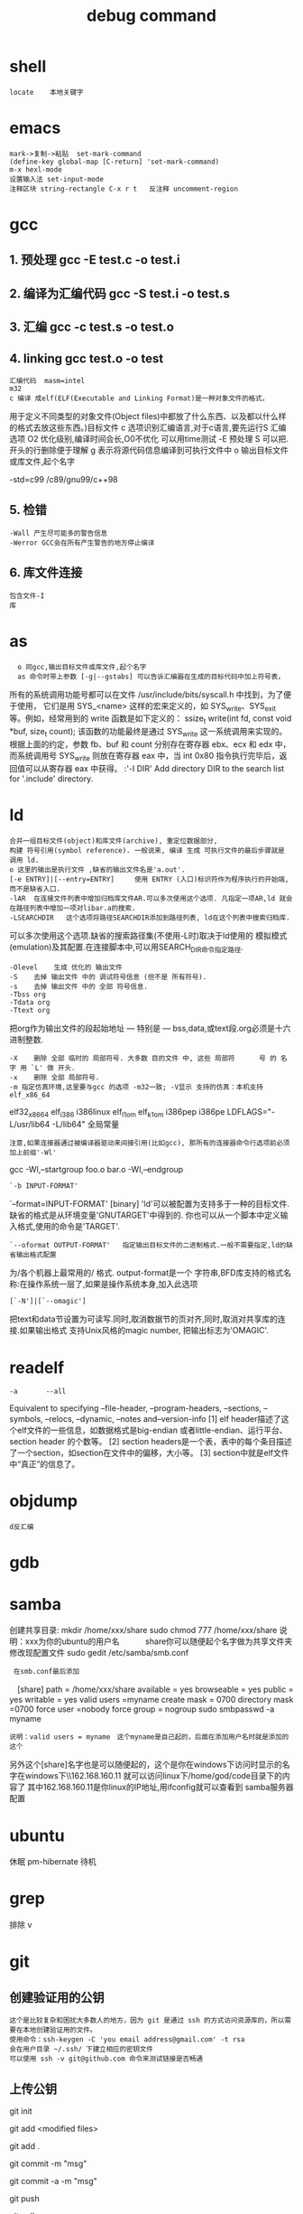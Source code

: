 # 汇编程序员和c程序员看到的机器差别很大.
# c不可视部分: 程序计数器;整数寄存器;条件码寄存器;浮点寄存器 器官

* shell
: locate	本地关键字

* emacs
: mark->复制->粘贴 	set-mark-command
: (define-key global-map [C-return] 'set-mark-command)
: m-x hexl-mode
: 设置输入法 set-input-mode
: 注释区块 string-rectangle C-x r t   反注释 uncomment-region
* gcc   
** 1. 预处理 gcc -E test.c -o test.i
** 2. 编译为汇编代码   gcc -S test.i -o test.s
** 3. 汇编  gcc -c test.s -o test.o
** 4. linking  gcc test.o -o test
: 汇编代码	masm=intel 
: m32
: c 编译 成elf(ELF(Executable and Linking Format)是一种对象文件的格式，
	用于定义不同类型的对象文件(Object files)中都放了什么东西、以及都以什么样的格式去放这些东西。)目标文件
	c 选项识别汇编语言,对于c语言,要先运行S 汇编选项
	O2 优化级别,编译时间会长,O0不优化 可以用time测试
	-E 预处理
	S 可以把.开头的行删除便于理解
	g 表示将源代码信息编译到可执行文件中
	o 输出目标文件或库文件,起个名字

	-std=c99 /c89/gnu99/c++98
** 5. 检错
: -Wall 产生尽可能多的警告信息
: -Werror GCC会在所有产生警告的地方停止编译
** 6. 库文件连接 
: 包含文件-I 
: 库

* as
#+Target: 此as编译器能编译各种机器的汇编语言,可以指定面向的汇编语言
#+i386 中可以[-march=CPU]| [-32|-x32|-64]
: 	o 同gcc,输出目标文件或库文件,起个名字
: 	as 命令时带上参数 [-g|--gstabs] 可以告诉汇编器在生成的目标代码中加上符号表，
	所有的系统调用功能号都可以在文件 /usr/include/bits/syscall.h 中找到，为了便于使用，
	它们是用 SYS_<name> 这样的宏来定义的，如 SYS_write、SYS_exit 等。例如，经常用到的 write 函数是如下定义的：
	ssize_t write(int fd, const void *buf, size_t count); 
	该函数的功能最终是通过 SYS_write 这一系统调用来实现的。根据上面的约定，参数 fb、buf 和 count 分别存在寄存器 ebx、ecx 和 edx 中，而系统调用号 SYS_write 则放在寄存器 eax 中，当 int 0x80 指令执行完毕后，返回值可以从寄存器 eax 中获得。
:'-I DIR'   Add directory DIR to the search list for '.include' directory.

* ld
: 合并一组目标文件(object)和库文件(archive), 重定位数据部分, 
: 构建 符号引用(symbol reference). 一般说来, 编译 生成 可执行文件的最后步骤就是 调用 ld. 	
: o 这里的输出是执行文件 ,缺省的输出文件名是'a.out'.
: [-e ENTRY]|[--entry=ENTRY]	 使用 ENTRY (入口)标识符作为程序执行的开始端,而不是缺省入口.   
: -lAR	在连接文件列表中增加归档库文件AR.可以多次使用这个选项. 凡指定一项AR,ld 就会在路径列表中增加一项对libar.a的搜索.
: -LSEARCHDIR   这个选项将路径SEARCHDIR添加到路径列表, ld在这个列表中搜索归档库.
  可以多次使用这个选项.缺省的搜索路径集(不使用-L时)取决于ld使用的
  模拟模式(emulation)及其配置.在连接脚本中,可以用SEARCH_DIR命令指定路径. 
: -Olevel    生成 优化的 输出文件
: -S    去掉 输出文件 中的 调试符号信息 (但不是 所有符号).
: -s    去掉 输出文件 中的 全部 符号信息. 
: -Tbss org
: -Tdata org
: -Ttext org
  把org作为输出文件的段起始地址 --- 特别是 --- bss,data,或text段.org必须是十六进制整数. 
: -X    删除 全部 临时的 局部符号. 大多数 目的文件 中, 这些 局部符	    号 的 名字 用 `L' 做 开头.
: -x    删除 全部 局部符号. 
: -m 指定仿真环境,这里要与gcc 的选项 -m32一致; -V显示 支持的仿真：本机支持   elf_x86_64   
  elf32_x86_64   elf_i386   i386linux   elf_l1om   elf_k1om   i386pep   i386pe
  LDFLAGS="-L/usr/lib64 -L/lib64" 全局常量
: 注意,如果连接器通过被编译器驱动来间接引用(比如gcc), 那所有的连接器命令行选项前必须加上前缀'-Wl'
  gcc -Wl,--startgroup foo.o bar.o -Wl,--endgroup 
: `-b INPUT-FORMAT'
  `--format=INPUT-FORMAT' [binary]
  'ld'可以被配置为支持多于一种的目标文件.缺省的格式是从环境变量'GNUTARGET'中得到的.
  你也可以从一个脚本中定义输入格式,使用的命令是'TARGET'. 
: `--oformat OUTPUT-FORMAT'	  指定输出目标文件的二进制格式.一般不需要指定,ld的缺省输出格式配置
  为/各个机器上最常用的/ 格式. output-format是一个 字符串,BFD库支持的格式名称:在操作系统一层了,如果是操作系统本身,加入此选项
: [`-N']|[`--omagic']
  把text和data节设置为可读写.同时,取消数据节的页对齐,同时,取消对共享库的连接.如果输出格式
  支持Unix风格的magic number, 把输出标志为'OMAGIC'. 

* readelf
: -a       --all
  Equivalent to specifying --file-header, --program-headers, --sections, --symbols, --relocs, --dynamic, --notes and--version-info
  [1] elf header描述了这个elf文件的一些信息，如数据格式是big-endian 或者little-endian、运行平台、section header 的个数等。
  [2] section headers是一个表，表中的每个条目描述了一个section，如section在文件中的偏移，大小等。
  [3] section中就是elf文件中“真正”的信息了。

* objdump
: d反汇编

* gdb	
* samba
  创建共享目录:
  mkdir /home/xxx/share   sudo chmod 777 /home/xxx/share  说明：xxx为你的ubuntu的用户名　　　  share你可以随便起个名字做为共享文件夹	
  修改现配置文件
  sudo gedit /etc/samba/smb.conf
:  在smb.conf最后添加
	    　[share]
	     path = /home/xxx/share      
	     available = yes
	     browseable = yes
	     public = yes
             writable = yes
	     valid users =myname
	     create mask = 0700
	     directory mask =0700
	     force user =nobody
	     force group = nogroup
	     sudo smbpasswd -a myname
: 说明：valid users = myname　这个myname是自己起的，后面在添加用户名时就是添加的这个
	     另外这个[share]名字也是可以随便起的，这个是你在windows下访问时显示的名字在windows下\\162.168.160.11\share
	     就可以访问linux下/home/god/code目录下的内容了    其中162.168.160.11是你linux的IP地址,用ifconfig就可以查看到
	     samba服务器配置

* ubuntu
  休眠		 pm-hibernate
  待机	 

* grep
  排除	v

* git
# 在本地建立一个文件夹，然后做一些全局变量的初始化	git config --global user.name = "用户名或者用户ID"
# git config --global user.email = "邮箱"
# 这两个选项会在以后的使用过程中自动添加到代码中。
** 创建验证用的公钥
: 这个是比较复杂和困扰大多数人的地方，因为 git 是通过 ssh 的方式访问资源库的，所以需要在本地创建验证用的文件。
: 使用命令：ssh-keygen -C 'you email address@gmail.com' -t rsa
: 会在用户目录 ~/.ssh/ 下建立相应的密钥文件
: 可以使用 ssh -v git@github.com 命令来测试链接是否畅通
** 上传公钥
# 在 github.com 的界面中 选择右上角的 Account Settings，然后选择 SSH Public Keys ，选择新加。
# Title 可以随便命名，Key 的内容拷贝自 ~/.ssh/id_rsa.pub 中的内容，完成后，可以再使用 ssh -v git@github.com 进行测试。看到下面的信息表示验证成功。
# 进行到这里，我们也可以利用github来管理我们的项目和参与开源工作了，大体上使用git分为三种方式。

# 创建一个版本库
 git init
# 每次修改好了后，可以先将修改存入stage(快照/索引)中
git add <modified files>
# 修改了大量文件则使用下面这个命令批量存入
git add .
# 使用commit将快照/索引中的内容提交到版本库中
git commit -m "msg"
# 也可以将git add与git commit用一个指令完成
git commit -a -m "msg"
# 将本地的git档案与github(远程)上的同步
git push
# 将github(远程)的git档案与本地的同步(即更新本地端的repo)
git pull
# 例如,pull指令其实包含了fetch(將变更复制回來)以及merge(合并)操作
git pull git://github.com/tom/test.git

# 另外版本控制系統的branch功能也很有意思，若同时修改bug，又要加入新功能，可以fork出一个branch：一个专门修bug，一个专门加入新功能，等到稳定后再merge合并
git branch bug_fix # 建立branch，名为bug_fix
git checkout bug_fix # 切换到bug_fix
git checkout master #切换到主要的repo
git merge bug_fix #把bug_fix这个branch和现在的branch合并

# 若有remote的branch，想要查看并checkout
git branch -r # 查看远程branch
git checkout -b bug_fix_local bug_fix_remote #把本地端切换为远程的bug_fix_remote branch并命名为bug_fix_local

# 还有其它可以查看repo状态的工具
git log #可以查看每次commit的改变
git diff #可以查看最近一次改变的內容，加上参数可以看其它的改变并互相比较
git show #可以看某次的变更

# 若想知道目前工作树的状态，可以輸入
git status	

* emacs 
** 键盘宏
   + C-x ( 开始录制宏
   + C-x ) 录制结束
   + C-u [执行次数] C-x e 执行键盘宏
   + 录制过程：
   + 删除若干空格(左移偏移量) 命令 C-d
   + 下一行 C-n
   + 行头 C-a
** 选择块
   C-x C-q 切换为只读或者读写模式
   C-x i 插入文件
	撤销 C-/
	多行注释 C-x r t
	反注释	 C-x r k
	关闭窗口 C-x 0
	窗口移动 M-x windmove-left /right /down
	替换windows换行M-x replace-string RET C-q C-m RET RET


	gdb –annotate=3 test回车就进入了调试模式
	annotate = 0是最基本的模式和在命令行使用gdb完全一样。
	annotate = 1是单步调试模式，出现上下两个窗口，上面是gdb运行的buffer，下面是你代码的buffer，会在代码 buffer中，同步指示当前运行的语句的位置。
	annotate = 2是产生注解的模式。
	annotate = 3是信息最完整的模式。此时的 Emacs 分5个 buffer，从上到下、从左到右依次是：gdb 调试窗口、变量实时变化显示窗口、源代码窗口、栈窗口、断点信息
	无论上面的那种情况，都出现了一个现象：程序的输出不能显示，只有在程序退出的时候才显示出来。
	gdb-many-windows 切换单窗格/多窗格模式
	gdb-restore-windows 恢复窗格布局	
		
		常用的调试命令，可以简写
		命令 		意义					用法
		list 		从第一行开始列出源码（默认10行）	  l; l 3 （开始行）
		break		设置断点。				  b <行号>;b <函数名称>;b *<函数名称>;b *<代码地址>
		run		开始调试程序	  			  r
		continue   	继续执行被调试程序，直至下一个断点	  c
		clear 		删除特定行的断点 			  clear <行号>
		delete 		删除断点，编号从1开始   		  d <编号>
		next line	执行一行源程序代码，此行代码中的函数调用也一并执行。 	        n
		step line       执行一行源程序代码，如果此行代码中有函数调用，则进入该函数 	  s
		until 		结束当前循环 				   until
		print 		print p ;print $1 ($1为历史记录变量); p <数组名>显示数组元素：p <*数组指针>显示数组int a[N]的特定值：
				   	① p *a@10;② p (int [10])*10
		whatis 		可以显示某个变量的类型			    whatis p
		info 		用于显示各类信息 			    如：info b 显示断点信息;info r 寄存器信息;info local 显示当                                                                            前函数中的局部变量信息;info prog 显示被调试程序的执行状态
		quit 		退出gdb调试				    q

vim
	ngg跳到指定行	| :n 指定行 |vim +n FileName 打开文件既跳转
	:set number 显示行号 autoindent cindent(c语言自动缩进)
	:syntax on 



du	磁盘使用
	-b filename ->filename 占用多少字节 -k -m (多少K,兆)


emacs-w3m
	例如收到的一封电子邮件里有一个指向某个Web站点，或FTP站点的URL地址，于是想去看一看。 移动到该URL地址处并输入 ESC x w3-follow-URL-at-point 就会转到那个站点去。
	如果对那个站点上的东西感兴趣，则可以把它添加到收藏夹里，或者用 C-x C-w (另存为)组合键把该 主页上的内容保存到一个文件里去。
	也可以在不退出Emacs的情况下浏览自己编写的HTML文档，输入 ESC x w3-open-local RET filename RET 命令即可。

	快捷键	功能
	q	关闭窗口
	Q	直接离开
	U	打开 URL
	V	打开文件
	C-x-k	关闭当前标签页
	G	在标签页中打开一个网址
	c-c c-p	上一标签
	c-c c-n	下一标签
	S	用google进行搜索
	B	后退
	ESC I	图片另存为 
	=   	显示当前页面属性 
	N	前进
	H	主页
	R	刷新
	C-n	下一行
	C-p	向上一行
	C-b	向后
	C-f	向前
	C-v	向下滚屏
	ESC v	向上滚屏
	F   	提交表单 
	打开链接	RET
	>		向右滚屏
	<		向左滚屏
	,		向左移动一格
	.		向右移动一格
	 书签
	快捷键	功能
	a	添加当前页到书签
	ESC a	添加该URL到书签
	v   显示书签
	E   编辑书签
	C-k 删除书签
	C-_ 撤消书签
	M   用外部浏览器打开当前页面
	ESC M	用外部浏览器打开链接
	C-c C-k	停止载入

* bochs
** bximage--->创建软盘/硬盘映像
#+title:	debug command
| 断点                            | b 0x7c00         |
| 查看寄存器信息                  | info cpu         |
|                                 | r                |
|                                 | fp               |
|                                 | sreg             |
|                                 | creg             |
| 断点信息                        | info break       |
| 执行                            | c                |
|                                 | n                |
|                                 | s  N             |
| 查看堆栈                        | print-stack      |
| 查看物理地址内容                | xp /nuf addr     |
| .. 线性.......                  | x /nuf addr      |
| 查看帮助                        | help xx          |
| 反汇编内存                      | u start end      |
| 反汇编每一条                    | trace on         |
| 每执行一条打印cpu               | trace-reg on     |
| 查询从0x90000开始的32个字节内容 | xp /32bx 0x90000 |
* head
-c  xx xx字节
-n 行
* hexdump
-c 每单元以字节为单位，显示出对应的ASCII码
-C 每单元以字节为单位，同时显示十六机制和ASCII码
* qemu	
  [-fda fdb] Use file as floppy disk 0/1 image	     
* objcopy拷贝一个目标文件的内容到另一个目标文件中,bfdname是BFD库中描述的标准格式名
: -I bfdname或--input-target=bfdname  用来指明源文件的格式,取值elf32-little，elf32-big等，可用用objdump –i查看相应的信息
: -O bfdname 或--output-target=bfdname 输出的格式
: -R sectionname 从输出文件中删除掉所有名为sectionname的段
: -S 不从源文件中复制重定位信息和符号信息到目标文件中
: -g 不从源文件中复制调试符号到目标文件中
: -j sectionname 或--only-section=sectionname 只将由sectionname指定的section拷贝到输出文件
: -K symbolname 保留由symbolname指定的符号信息
: -N symbolname 去除掉由symbolname指定的符号信息
* dd
  if=boot.bin of=a.img bs=512 count=1 conv=notrunc
* apt
: apt-cache search 'expression'
: apt-get source libc6-dev 下载源代码

* mount
 mount  [-t vfstype] [-o options] device dir
** 1.-t vfstype 指定文件系统的类型，通常不必指定。mount 会自动选择正确的类型。常用类型有：
　　光盘或光盘镜像：iso9660
　　DOS fat16文件系统：msdos
　　Windows 9x fat32文件系统：vfat
　　Windows NT ntfs文件系统：ntfs
　　Mount Windows文件网络共享：smbfs
　　UNIX(LINUX) 文件网络共享：nfs
** 　2.-o options 主要用来描述设备或档案的挂接方式。常用的参数有：
　　loop：用来把一个文件当成硬盘分区挂接上系统
　　ro：采用只读方式挂接设备
　　rw：采用读写方式挂接设备
　　iocharset：指定访问文件系统所用字符集,不能显示中文 iocharset=cp936
** 3.device 要挂接(mount)的设备。
** 4.dir设备在系统上的挂接点(mount point)。
** sudo mount -t smbfs -o username=user,password='' //10.0.1.1/windowsshare /mnt 浏览windows 共享文件夹
* fdisk -l查看磁盘
* find	find pathname -options [-print -exec -ok ...]
  : 搜索文件,并执行操作
  : pathname: find命令所查找的目录路径。例如用.来表示当前目录，用/来表示系统根目录。
  : -print： find命令将匹配的文件输出到标准输出。
  : -exec： find命令对匹配的文件执行该参数所给出的shell命令。相应命令的形式为'command' {  } \;，注意{   }和\；之间的空格。
  : -ok：和-exec的作用相同，只不过以一种更为安全的模式来执行该参数所给出的shell命令，在执行每一个命令之前，都会给出提示，让用户来确定是否执行。

  : -name   按照文件名查找文件。
  : -perm   按照文件权限来查找文件。
  : -prune  使用这一选项可以使find命令不在当前指定的目录中查找，如果同时使用-depth选项，那么-prune将被find命令忽略。
  : -user   按照文件属主来查找文件。
  : -group  按照文件所属的组来查找文件。
  : -mtime -n +n  按照文件的更改时间来查找文件， - n表示文件更改时间距
  : 现在n天以内，+ n表示文件更改时间距现在n天以前。find命令还有-atime和-ctime 选项，但它们都和-m time选项。
  : -nogroup  查找无有效所属组的文件，即该文件所属的组在/etc/groups中不存在。
  : -nouser   查找无有效属主的文件，即该文件的属主在/etc/passwd中不存在。
  : -newer file1 ! file2  查找更改时间比文件file1新但比文件file2旧的文件。
  : -type  查找某一类型的文件，诸如：
  + b - 块设备文件。
  + d - 目录。
  + c - 字符设备文件。
  + p - 管道文件。
  + l - 符号链接文件。
  + f - 普通文件。
  + -size n：[c] 查找文件长度为n块的文件，带有c时表示文件长度以字节计。
  + -depth：在查找文件时，首先查找当前目录中的文件，然后再在其子目录中查找。
  + -fstype：查找位于某一类型文件系统中的文件，这些文件系统类型通常可以在配置文件/etc/fstab中找到，该配置文件中包含了本系统中有关文件系统的信息。
  + -mount：在查找文件时不跨越文件系统mount点。
  + -follow：如果find命令遇到符号链接文件，就跟踪至链接所指向的文件。
  + -cpio：对匹配的文件使用cpio命令，将这些文件备份到磁带设备中。

*** 另外,下面三个的区别:
  : -amin n   查找系统中最后N分钟访问的文件  -n n天以内;+n n天之前
  : -atime n  查找系统中最后n*24小时访问的文件
  :  -cmin n   查找系统中最后N分钟被改变文件状态的文件
  :  -ctime n  查找系统中最后n*24小时被改变文件状态的文件
  :  -mmin n   查找系统中最后N分钟被改变文件数据的文件
  :  -mtime n  查找系统中最后n*24小时被改变文件数据的文件
  : find  ./    -mtime    -1    -type f    -ok   ls -l    {} \;  
  : find .    -perm -007    -exec ls -l {} \;  

* awk
	: awk '{print $1}'

* dmesg
# linux 错误消息控制
# clear 
# 查看  一般看最后几行 tail

* fsck.vat

* Org Mode	
** 标题
*** 文章标题 #+TITLE: xx
*** 正文标题 *
** 字体
   *粗体*
   /斜体/
   +删除线+
   _下划线_
   下标: H_2 O H 2 O 
   上标: E=mc^2
   等宽字:=git=
   # 注释 
   :抽屉:
** 列表
*** 无序    -|+|*
*** 有序    1.|1
*** 描述    ::
** 内容元数据
s    #+begin_src ... #+end_src 
e    #+begin_example ... #+end_example  : 单行的例子以冒号开头
q    #+begin_quote ... #+end_quote      通常用于引用，与默认格式相比左右都会留出缩进
v    #+begin_verse ... #+end_verse      默认内容不换行，需要留出空行才能换行
c    #+begin_center ... #+end_center 
l    #+begin_latex ... #+end_latex 
L    #+latex: 
h    #+begin_html ... #+end_html 
H    #+html: 
a    #+begin_ascii ... #+end_ascii 
A    #+ascii: 
i    #+index: line 
I    #+include: line
上面的单字母为快捷键字母，如输入一个<s 然后TAB后就变为
注释 
** 以‘#‘开头的行被看作注释，不会被导出区块注释采用如下写法：
#+BEGIN_COMMENT
  块注释
  ...
#+END_COMMENT
** 表格与图片 
对于表格和图片，可以在前面增加标题和标签的说明，以方便交叉引用。比如在表格的前面添加：
#+CAPTION: This is the caption for the next table (or link)
则在需要的地方可以通过\ref{table1}来引用该表格。 
** TODO 待办事项（TODO ）
#+beg org-mode可以利用Emacs的时间空间插入当前时间。
  输入C-c . 会出现一个日历，我们点选相应的时间即可插入
  时间前可以加DEADLINE:和SCHEDULED:表示时间的类型如：
#+end 富文本
** 代码格式化
#符合emacs 模式时
#+BEGIN_SRC emacs-lisp -n -r
     (defun org-xor (a b)          (ref:df)
        "Exclusive or."             
        (if a (not b) b))
#+END_SRC

** 格式导出与发布 
1.C-c C-e a 导出为文本文件。
2.C-c C-e h 导出为 HTML 文件 
* Emacs 插件	
# ido, 类似于helm,和helm各有千秋我都用,五五开,
# imenu 显示当前文件函数列表,可以直接跳转到那去,完全可配置
# flymake 实时语法检查,通吃所有语言
# flyspell 拼写检查,爱死了,是我见过的所有拼写检查最强大,如果你知道如何配置.
